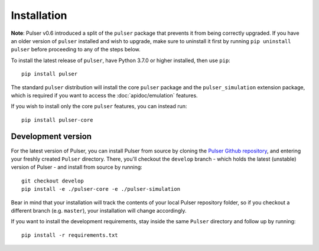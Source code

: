 Installation
==============

**Note**: Pulser v0.6 introduced a split of the ``pulser`` package that prevents
it from being correctly upgraded. If you have an older version of ``pulser`` installed
and wish to upgrade, make sure to uninstall it first by running ``pip uninstall pulser``
before proceeding to any of the steps below.

To install the latest release of ``pulser``, have Python 3.7.0 or higher
installed, then use ``pip``: ::

  pip install pulser

The standard ``pulser`` distribution will install the core ``pulser`` package
and the ``pulser_simulation`` extension package, which is required if you want
to access the :doc:`apidoc/emulation` features.

If you wish to install only the core ``pulser`` features, you can instead run: ::

  pip install pulser-core


Development version
--------------------
For the latest version of Pulser, you can install Pulser from source by
cloning the `Pulser Github repository <https://github.com/pasqal-io/Pulser>`_,
and entering your freshly created ``Pulser`` directory. There, you'll checkout
the ``develop`` branch - which holds the latest (unstable) version of Pulser -
and install from source by running: ::

  git checkout develop
  pip install -e ./pulser-core -e ./pulser-simulation

Bear in mind that your installation will track the contents of your local
Pulser repository folder, so if you checkout a different branch (e.g. ``master``),
your installation will change accordingly.

If you want to install the development requirements, stay inside the same ``Pulser``
directory and follow up by running: ::

  pip install -r requirements.txt
